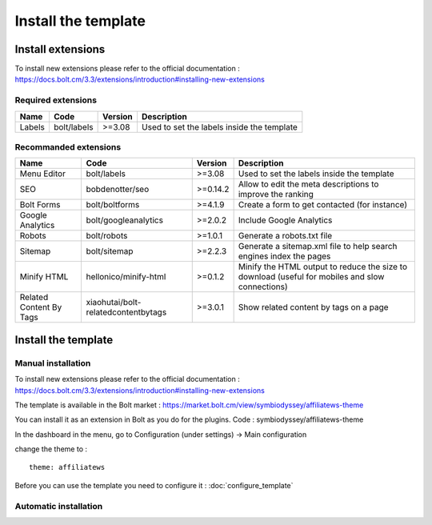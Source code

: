 Install the template
====================

Install extensions
##################

To install new extensions please refer to the official documentation :
https://docs.bolt.cm/3.3/extensions/introduction#installing-new-extensions

.. _required-extensions:

Required extensions
*******************

======= =========== ========= =====================
Name    Code        Version   Description
======= =========== ========= =====================
Labels  bolt/labels >=3.08    Used to set the labels inside the template
======= =========== ========= =====================

Recommanded extensions
**********************

======================== =================================== ========= =====================
Name                     Code                                Version   Description
======================== =================================== ========= =====================
Menu Editor              bolt/labels                         >=3.08    Used to set the labels inside the template
SEO                      bobdenotter/seo                     >=0.14.2  Allow to edit the meta descriptions to improve the ranking
Bolt Forms               bolt/boltforms                      >=4.1.9   Create a form to get contacted (for instance)
Google Analytics         bolt/googleanalytics                >=2.0.2   Include Google Analytics
Robots                   bolt/robots                         >=1.0.1   Generate a robots.txt file
Sitemap                  bolt/sitemap                        >=2.2.3   Generate a sitemap.xml file to help search engines index the pages
Minify HTML              hellonico/minify-html               >=0.1.2   Minify the HTML output to reduce the size to download (useful for mobiles and slow connections)
Related Content By Tags  xiaohutai/bolt-relatedcontentbytags >=3.0.1   Show related content by tags on a page
======================== =================================== ========= =====================

Install the template
####################

Manual installation
*******************

To install new extensions please refer to the official documentation :
https://docs.bolt.cm/3.3/extensions/introduction#installing-new-extensions

The template is available in the Bolt market : https://market.bolt.cm/view/symbiodyssey/affiliatews-theme

You can install it as an extension in Bolt as you do for the plugins. Code : symbiodyssey/affiliatews-theme

In the dashboard in the menu, go to Configuration (under settings) -> Main configuration

change the theme to : ::

	theme: affiliatews

Before you can use the template you need to configure it : :doc:`configure_template`

Automatic installation
**********************

